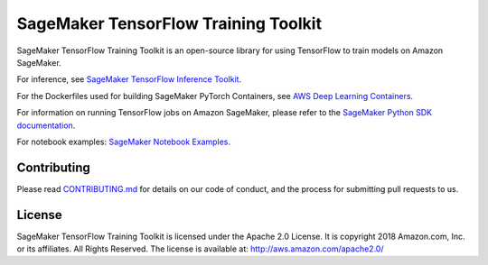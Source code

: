 =====================================
SageMaker TensorFlow Training Toolkit
=====================================

SageMaker TensorFlow Training Toolkit is an open-source library for using TensorFlow to train models on Amazon SageMaker.

For inference, see `SageMaker TensorFlow Inference Toolkit <https://github.com/aws/sagemaker-tensorflow-serving-container>`__.

For the Dockerfiles used for building SageMaker PyTorch Containers, see `AWS Deep Learning Containers <https://github.com/aws/deep-learning-containers>`__.

For information on running TensorFlow jobs on Amazon SageMaker, please refer to the `SageMaker Python SDK documentation <https://github.com/aws/sagemaker-python-sdk>`__.

For notebook examples: `SageMaker Notebook
Examples <https://github.com/awslabs/amazon-sagemaker-examples>`__.

Contributing
------------

Please read
`CONTRIBUTING.md <https://github.com/aws/sagemaker-tensorflow-training-toolkit/blob/master/CONTRIBUTING.md>`__
for details on our code of conduct, and the process for submitting pull
requests to us.

License
-------

SageMaker TensorFlow Training Toolkit is licensed under the Apache 2.0 License. It is copyright 2018
Amazon.com, Inc. or its affiliates. All Rights Reserved. The license is available at:
http://aws.amazon.com/apache2.0/
